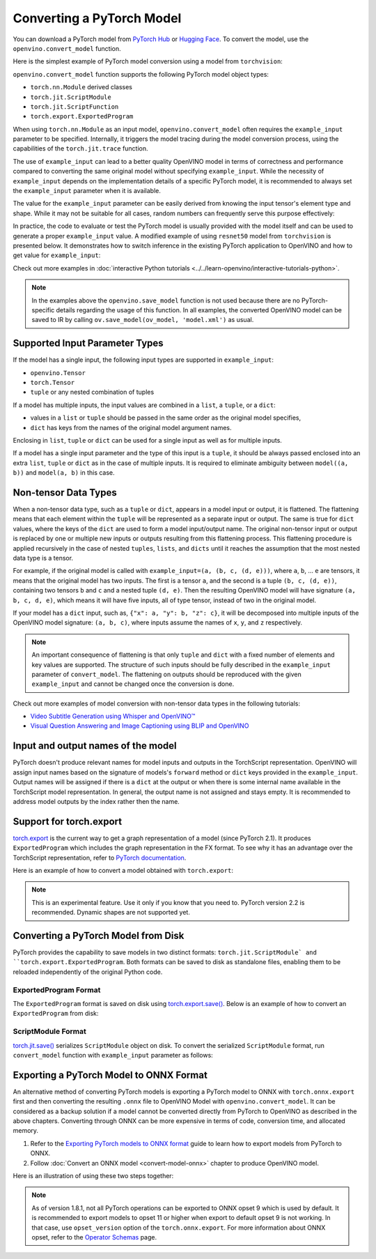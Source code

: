 Converting a PyTorch Model
==========================


.. meta::
   :description: Learn how to convert a model from the
                 PyTorch format to the OpenVINO Model.


You can download a PyTorch model from `PyTorch Hub <https://pytorch.org/hub/>`__ or
`Hugging Face <https://huggingface.co/models>`__.
To convert the model, use the ``openvino.convert_model`` function.

Here is the simplest example of PyTorch model conversion using a model from ``torchvision``:

.. code-block:: py
   :force:

   import torchvision
   import torch
   import openvino as ov

   model = torchvision.models.resnet50(weights='DEFAULT')
   ov_model = ov.convert_model(model)

``openvino.convert_model`` function supports the following PyTorch model object types:

* ``torch.nn.Module`` derived classes
* ``torch.jit.ScriptModule``
* ``torch.jit.ScriptFunction``
* ``torch.export.ExportedProgram``

When using ``torch.nn.Module`` as an input model, ``openvino.convert_model`` often requires the
``example_input`` parameter to be specified. Internally, it triggers the model tracing during
the model conversion process, using the capabilities  of the ``torch.jit.trace`` function.

The use of ``example_input`` can lead to a better quality OpenVINO model in terms of correctness
and performance compared to converting the same original model without specifying
``example_input``. While the necessity of ``example_input`` depends on the implementation
details of a specific PyTorch model, it is recommended to always set the ``example_input``
parameter when it is available.

The value for the ``example_input`` parameter can be easily derived from knowing the input
tensor's element type and shape. While it may not be suitable for all cases, random numbers can
frequently serve this purpose effectively:

.. code-block:: py
   :force:

   import torchvision
   import torch
   import openvino as ov

   model = torchvision.models.resnet50(weights='DEFAULT')
   ov_model = ov.convert_model(model, example_input=torch.rand(1, 3, 224, 224))

In practice, the code to evaluate or test the PyTorch model is usually provided with the model
itself and can be used to generate a proper ``example_input`` value. A modified example of using
``resnet50`` model from ``torchvision`` is presented below. It demonstrates how to switch
inference in the existing PyTorch application to OpenVINO and how to get value for
``example_input``:

.. code-block:: py
   :force:

   from torchvision.io import read_image
   from torchvision.models import resnet50, ResNet50_Weights
   import requests, PIL, io, torch

   # Get a picture of a cat from the web:
   img = PIL.Image.open(io.BytesIO(requests.get("https://placekitten.com/200/300").content))

   # Torchvision model and input data preparation from https://pytorch.org/vision/stable/models.html

   weights = ResNet50_Weights.DEFAULT
   model = resnet50(weights=weights)
   model.eval()
   preprocess = weights.transforms()
   batch = preprocess(img).unsqueeze(0)

   # PyTorch model inference and post-processing

   prediction = model(batch).squeeze(0).softmax(0)
   class_id = prediction.argmax().item()
   score = prediction[class_id].item()
   category_name = weights.meta["categories"][class_id]
   print(f"{category_name}: {100 * score:.1f}% (with PyTorch)")

   # OpenVINO model preparation and inference with the same post-processing

   import openvino as ov
   compiled_model = ov.compile_model(ov.convert_model(model, example_input=batch))

   prediction = torch.tensor(compiled_model(batch)[0]).squeeze(0).softmax(0)
   class_id = prediction.argmax().item()
   score = prediction[class_id].item()
   category_name = weights.meta["categories"][class_id]
   print(f"{category_name}: {100 * score:.1f}% (with OpenVINO)")

Check out more examples in :doc:`interactive Python tutorials <../../learn-openvino/interactive-tutorials-python>`.

.. note::

   In the examples above the ``openvino.save_model`` function is not used because there are no
   PyTorch-specific details regarding the usage of this function. In all examples, the converted
   OpenVINO model can be saved to IR by calling ``ov.save_model(ov_model, 'model.xml')`` as usual.

Supported Input Parameter Types
###############################

If the model has a single input, the following input types are supported in ``example_input``:

* ``openvino.Tensor``
* ``torch.Tensor``
* ``tuple`` or any nested combination of tuples

If a model has multiple inputs, the input values are combined in a ``list``, a ``tuple``, or a
``dict``:

* values in a ``list`` or ``tuple`` should be passed in the same order as the original model
  specifies,
* ``dict`` has keys from the names of the original model argument names.

Enclosing in ``list``, ``tuple`` or ``dict`` can be used for a single input as well as for
multiple inputs.

If a model has a single input parameter and the type of this input is a ``tuple``, it should be
always passed enclosed into an extra ``list``, ``tuple`` or ``dict`` as in the case of multiple
inputs. It is required to eliminate ambiguity between ``model((a, b))`` and ``model(a, b)`` in
this case.

Non-tensor Data Types
#####################

When a non-tensor data type, such as a ``tuple`` or ``dict``, appears in a model input or output,
it is flattened. The flattening means that each element within the ``tuple`` will be represented
as a separate input or output. The same is true for ``dict`` values, where the keys of the
``dict`` are used to form a model input/output name. The original non-tensor input or output is
replaced by one or multiple new inputs or outputs resulting from this flattening process. This
flattening procedure is applied recursively in the case of nested ``tuples``, ``lists``, and
``dicts`` until it reaches the assumption that the most nested data type is a tensor.

For example, if the original model is called with ``example_input=(a, (b, c, (d, e)))``, where
``a``, ``b``, ... ``e`` are tensors, it means that the original model has two inputs. The first
is a tensor ``a``, and the second is a tuple ``(b, c, (d, e))``, containing two tensors ``b``
and ``c`` and a nested tuple ``(d, e)``. Then the resulting OpenVINO model will have signature
``(a, b, c, d, e)``, which means it will have five inputs, all of type tensor, instead of two in
the original model.

If your model has a ``dict`` input, such as, ``{"x": a, "y": b, "z": c}``, it will be decomposed
into multiple inputs of the OpenVINO model signature: ``(a, b, c)``, where inputs assume the
names of ``x``, ``y``, and ``z`` respectively.

.. note::

   An important consequence of flattening is that only ``tuple`` and ``dict`` with a fixed number
   of elements and key values are supported. The structure of such inputs should be fully
   described in the ``example_input`` parameter of ``convert_model``. The flattening on outputs
   should be reproduced with the given ``example_input`` and cannot be changed once the
   conversion is done.

Check out more examples of model conversion with non-tensor data types in the following tutorials:

* `Video Subtitle Generation using Whisper and OpenVINO™
  <https://github.com/openvinotoolkit/openvino_notebooks/tree/latest/notebooks/whisper-subtitles-generation>`__
* `Visual Question Answering and Image Captioning using BLIP and OpenVINO
  <https://github.com/openvinotoolkit/openvino_notebooks/tree/latest/notebooks/blip-visual-language-processing>`__

Input and output names of the model
###################################

PyTorch doesn't produce relevant names for model inputs and outputs in the TorchScript
representation. OpenVINO will assign input names based on the signature of models's ``forward``
method or ``dict`` keys provided in the ``example_input``. Output names will be assigned if
there is a ``dict`` at the output or when there is some internal name available in the
TorchScript model representation. In general, the output name is not assigned and stays empty.
It is recommended to address model outputs by the index rather then the name.

Support for torch.export
########################

`torch.export <https://pytorch.org/docs/2.2/export.html>`__ is the current way to get a graph
representation of a model (since PyTorch 2.1). It produces ``ExportedProgram`` which includes
the graph representation in the FX format. To see why it has an advantage over the TorchScript
representation, refer to `PyTorch documentation <https://pytorch.org/docs/stable/fx.html>`__.

Here is an example of how to convert a model obtained with ``torch.export``:

.. code-block:: py
   :force:

   from torchvision.models import resnet50, ResNet50_Weights
   from torch.export import export
   from openvino import convert_model

   model = resnet50(weights=ResNet50_Weights.DEFAULT)
   model.eval()
   exported_model = export(model, (torch.randn(1, 3, 224, 224),))
   ov_model = convert_model(exported_model)

.. note::

   This is an experimental feature. Use it only if you know that you need to. PyTorch version 2.2
   is recommended. Dynamic shapes are not supported yet.

Converting a PyTorch Model from Disk
####################################

PyTorch provides the capability to save models in two distinct formats: ``torch.jit.ScriptModule` and ``torch.export.ExportedProgram``.
Both formats can be saved to disk as standalone files, enabling them to be reloaded independently of the original Python code.

ExportedProgram Format
++++++++++++++++++++++

The ``ExportedProgram`` format is saved on disk using `torch.export.save() <https://pytorch.org/docs/stable/export.html#serialization>`__.
Below is an example of how to convert an ``ExportedProgram`` from disk:

.. tab-set::

   .. tab-item:: Python
      :sync: py

      .. code-block:: py
         :force:

         import openvino as ov
         ov_model = ov.convert_model('exported_program.pt2')

   .. tab-item:: CLI
      :sync: cli

      .. code-block:: sh

         ovc exported_program.pt2

ScriptModule Format
++++++++++++++++++++++

`torch.jit.save() <https://pytorch.org/docs/stable/generated/torch.jit.save.html>`__ serializes ``ScriptModule`` object on disk.
To convert the serialized ``ScriptModule`` format, run ``convert_model`` function with ``example_input`` parameter as follows:

.. code-block:: py
   :force:

   from openvino import convert_model
   import torch

   convert_model(input_model='script_module.pt', example_input=torch.rand(1, 10))

Exporting a PyTorch Model to ONNX Format
########################################

An alternative method of converting PyTorch models is exporting a PyTorch model to ONNX with
``torch.onnx.export`` first and then converting the resulting ``.onnx`` file to OpenVINO Model
with ``openvino.convert_model``. It can be considered as a backup solution if a model cannot be
converted directly from PyTorch to OpenVINO as described in the above chapters. Converting through
ONNX can be more expensive in terms of code, conversion time, and allocated memory.

1. Refer to the `Exporting PyTorch models to ONNX format <https://pytorch.org/docs/stable/onnx.html>`__
   guide to learn how to export models from PyTorch to ONNX.
2. Follow :doc:`Convert an ONNX model <convert-model-onnx>` chapter to produce OpenVINO model.

Here is an illustration of using these two steps together:

.. code-block:: py
   :force:

   import torchvision
   import torch
   import openvino as ov

   model = torchvision.models.resnet50(weights='DEFAULT')
   # 1. Export to ONNX
   torch.onnx.export(model, (torch.rand(1, 3, 224, 224), ), 'model.onnx')
   # 2. Convert to OpenVINO
   ov_model = ov.convert_model('model.onnx')

.. note::

   As of version 1.8.1, not all PyTorch operations can be exported to ONNX opset 9 which is
   used by default. It is recommended to export models to opset 11 or higher when export to
   default opset 9 is not working. In that case, use ``opset_version`` option of the
   ``torch.onnx.export``. For more information about ONNX opset, refer to the
   `Operator Schemas <https://github.com/onnx/onnx/blob/master/docs/Operators.md>`__ page.

